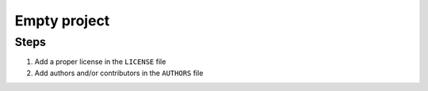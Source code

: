 =============
Empty project
=============

Steps
-----

1. Add a proper license in the ``LICENSE`` file
2. Add authors and/or contributors in the ``AUTHORS`` file

